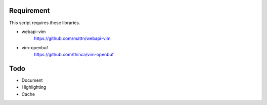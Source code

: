 Requirement
===========

This script requires these libraries.

* webapi-vim
    https://github.com/mattn/webapi-vim

* vim-openbuf
    https://github.com/thinca/vim-openbuf

Todo
====

* Document

* Highlighting

* Cache
